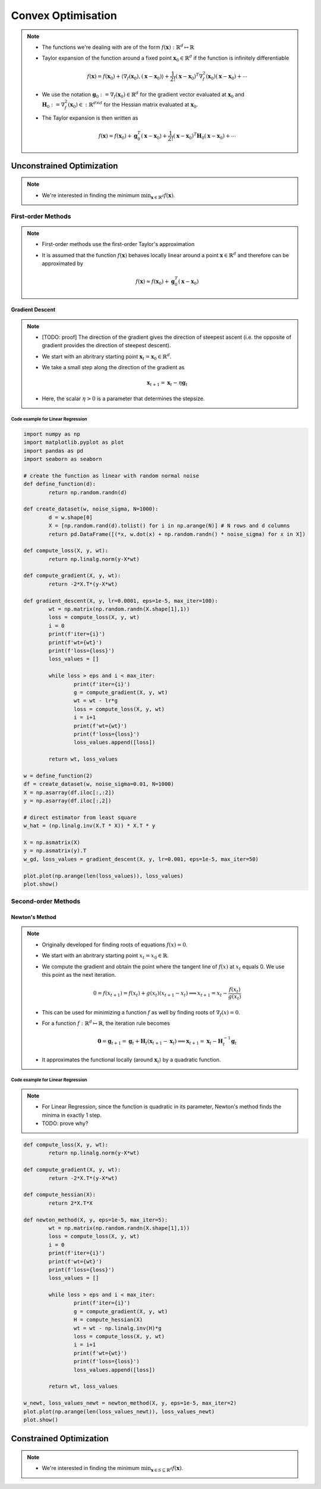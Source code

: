 ########################################################################################
Convex Optimisation
########################################################################################
.. note::
	* The functions we're dealing with are of the form :math:`f(\mathbf{x}):\mathbb{R}^d\mapsto\mathbb{R}`
	* Taylor expansion of the function around a fixed point :math:`\mathbf{x}_0\in\mathbb{R}^d` if the function is infinitely differentiable

		.. math:: f(\mathbf{x})=f(\mathbf{x}_0)+\langle\nabla_f(\mathbf{x}_0), (\mathbf{x}-\mathbf{x}_0)\rangle+\frac{1}{2!}(\mathbf{x}-\mathbf{x}_0)^T\nabla^2_f(\mathbf{x}_0)(\mathbf{x}-\mathbf{x}_0)+\cdots
	* We use the notation :math:`\mathbf{g}_0:=\nabla_f(\mathbf{x}_0)\in\mathbb{R}^d` for the gradient vector evaluated at :math:`\mathbf{x}_0` and :math:`\mathbf{H}_0:=\nabla^2_f(\mathbf{x}_0)\in:\mathbb{R}^{d\times d}` for the Hessian matrix evaluated at :math:`\mathbf{x}_0`.
	* The Taylor expansion is then written as

		.. math:: f(\mathbf{x})=f(\mathbf{x}_0)+\mathbf{g}_0^T(\mathbf{x}-\mathbf{x}_0)+\frac{1}{2!}(\mathbf{x}-\mathbf{x}_0)^T\mathbf{H}_0(\mathbf{x}-\mathbf{x}_0)+\cdots

****************************************************************************************
Unconstrained Optimization
****************************************************************************************
.. note::
	* We're interested in finding the minimum :math:`\min_{\mathbf{x}\in\mathbb{R}^d}f(\mathbf{x})`.

First-order Methods
========================================================================================
.. note::
	* First-order methods use the first-order Taylor's approximation
	* It is assumed that the function :math:`f(\mathbf{x})` behaves locally linear around a point :math:`\mathbf{x}\in\mathbb{R}^d` and therefore can be approximated by

		.. math:: f(\mathbf{x})\approx f(\mathbf{x}_0)+\mathbf{g}_0^T(\mathbf{x}-\mathbf{x}_0)

Gradient Descent
----------------------------------------------------------------------------------------
.. note::
	* [TODO: proof] The direction of the gradient gives the direction of steepest ascent (i.e. the opposite of gradient provides the direction of steepest descent).
	* We start with an abritrary starting point :math:`\mathbf{x}_t=\mathbf{x}_0\in\mathbb{R}^d`.
	* We take a small step along the direction of the gradient as

		.. math:: \mathbf{x}_{t+1}=\mathbf{x}_t-\eta\mathbf{g}_t
	* Here, the scalar :math:`\eta>0` is a parameter that determines the stepsize.

Code example for Linear Regression
""""""""""""""""""""""""""""""""""""""""""""""""""""""""""""""""""""""""""""""""""""""""
.. code-block:: python

	import numpy as np
	import matplotlib.pyplot as plot
	import pandas as pd
	import seaborn as seaborn
	
	# create the function as linear with random normal noise
	def define_function(d):
		return np.random.randn(d)

	def create_dataset(w, noise_sigma, N=1000):
		d = w.shape[0]
		X = [np.random.rand(d).tolist() for i in np.arange(N)] # N rows and d columns
		return pd.DataFrame([(*x, w.dot(x) + np.random.randn() * noise_sigma) for x in X])

	def compute_loss(X, y, wt):
		return np.linalg.norm(y-X*wt)

	def compute_gradient(X, y, wt):
		return -2*X.T*(y-X*wt)

	def gradient_descent(X, y, lr=0.0001, eps=1e-5, max_iter=100):
		wt = np.matrix(np.random.randn(X.shape[1],1))
		loss = compute_loss(X, y, wt)
		i = 0
		print(f'iter={i}')
		print(f'wt={wt}')
		print(f'loss={loss}')
		loss_values = []
    
		while loss > eps and i < max_iter:
			print(f'iter={i}')
			g = compute_gradient(X, y, wt)
			wt = wt - lr*g
			loss = compute_loss(X, y, wt)
			i = i+1
			print(f'wt={wt}')
			print(f'loss={loss}')
			loss_values.append([loss])
        
		return wt, loss_values

	w = define_function(2)
	df = create_dataset(w, noise_sigma=0.01, N=1000)
	X = np.asarray(df.iloc[:,:2])
	y = np.asarray(df.iloc[:,2])

	# direct estimator from least square
	w_hat = (np.linalg.inv(X.T * X)) * X.T * y

	X = np.asmatrix(X)
	y = np.asmatrix(y).T
	w_gd, loss_values = gradient_descent(X, y, lr=0.001, eps=1e-5, max_iter=50)

	plot.plot(np.arange(len(loss_values)), loss_values)
	plot.show()

Second-order Methods
========================================================================================
Newton's Method
----------------------------------------------------------------------------------------
.. note::
	* Originally developed for finding roots of equations :math:`f(x)=0`.
	* We start with an abritrary starting point :math:`x_t=x_0\in\mathbb{R}`.
	* We compute the gradient and obtain the point where the tangent line of :math:`f(x)` at :math:`x_t` equals 0. We use this point as the next iteration.

		.. math:: 0=f(x_{t+1})=f(x_t)+g(x_t)(x_{t+1}-x_t)\implies x_{t+1}=x_t-\frac{f(x_t)}{g(x_t)}
	* This can be used for minimizing a function :math:`f` as well by finding roots of :math:`\nabla_f(x)=0`.
	* For a function :math:`f:\mathbb{R}^d\mapsto\mathbb{R}`, the iteration rule becomes

		.. math:: \mathbf{0}=\mathbf{g}_{t+1}=\mathbf{g}_t+\mathbf{H}_t(\mathbf{x}_{t+1}-\mathbf{x}_t)\implies \mathbf{x}_{t+1}=\mathbf{x}_t-\mathbf{H}_t^{-1}\mathbf{g}_t
	* It approximates the functional locally (around :math:`\mathbf{x}_t`) by a quadratic function.

.. tips::
	* Here the learning rate is not required. The rate is implied automatically by the geometric behaviour of :math:`\mathbf{H}_t` at every :math:`\mathbf{x}_t`.
	* If :math:`\mathbf{H}_t` is symmetric positive definite, the inverse always exists and we can investigate the eigenvalues to find out the step-size across each dimension

		.. math:: \mathbf{H}_t=\mathbf{Q}^T\boldsymbol{\Lambda}\mathbf{Q}\implies \mathbf{x}_{t+1}=\mathbf{x}_t-\mathbf{Q}^T\boldsymbol{\Lambda}^{-1}\mathbf{Q}\mathbf{g}_t
	* If the original function is quadratic, this method finds the minima in 1 step (TODO: prove)

Code example for Linear Regression
""""""""""""""""""""""""""""""""""""""""""""""""""""""""""""""""""""""""""""""""""""""""
.. note::
	* For Linear Regression, since the function is quadratic in its parameter, Newton's method finds the minima in exactly 1 step.
	* TODO: prove why?

.. code-block:: python

	def compute_loss(X, y, wt):
		return np.linalg.norm(y-X*wt)

	def compute_gradient(X, y, wt):
		return -2*X.T*(y-X*wt)

	def compute_hessian(X):
		return 2*X.T*X

	def newton_method(X, y, eps=1e-5, max_iter=5):
		wt = np.matrix(np.random.randn(X.shape[1],1))
		loss = compute_loss(X, y, wt)
		i = 0
		print(f'iter={i}')
		print(f'wt={wt}')
		print(f'loss={loss}')
		loss_values = []
    
		while loss > eps and i < max_iter:
			print(f'iter={i}')
			g = compute_gradient(X, y, wt)
			H = compute_hessian(X)
			wt = wt - np.linalg.inv(H)*g
			loss = compute_loss(X, y, wt)
			i = i+1
			print(f'wt={wt}')
			print(f'loss={loss}')
			loss_values.append([loss])
        
		return wt, loss_values

	w_newt, loss_values_newt = newton_method(X, y, eps=1e-5, max_iter=2)
	plot.plot(np.arange(len(loss_values_newt)), loss_values_newt)
	plot.show()

****************************************************************************************
Constrained Optimization
****************************************************************************************
.. note::
	* We're interested in finding the minimum :math:`\min_{\mathbf{x}\in S\subseteq \mathbb{R}^d}f(\mathbf{x})`.

